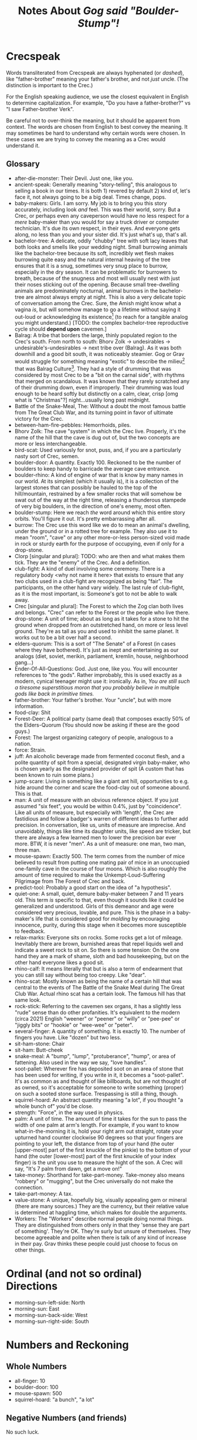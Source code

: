 #+title: Notes About /Gog said "Boulder-Stump"!/
#+HTML_HEAD: <link rel="stylesheet" type="text/css" href="index.css" />
#+OPTIONS: num:nil

* Crecspeak

Words transliterated from Crecspeak are always hyphenated (or /dashed/), like "father-brother" meaning your father's brother, and not /just/ uncle. (The distinction is important to the Crec.)

For the English speaking audience, we use the closest equivalent in English to determine capitalization. For example, "Do you have a father-brother?" vs "I saw Father-brother Verk".

Be careful not to over-think the meaning, but it should be apparent from context. The words are chosen from English to best convey the meaning. It may sometimes be hard to understand why certain words were chosen. In these cases we are trying to convey the meaning as a Crec would understand it.

** Glossary

- after-die-monster: Their Devil. Just one, like you.
- ancient-speak: Generally meaning "story-telling", this analogous to selling a book in our times. It is both 1) revered by default 2) kind of, let's face it, not always going to be a big deal. Times change, pops.
- baby-makers: Girls. I am sorry. My job is to bring you this story accurately, including look /and/ feel. This was their world, sorry. But a Crec, or perhaps even any caveperson would have no less respect for a /mere/ baby-maker than you would for say a truck driver or computer technician. It's due its own respect, in their eyes. And everyone gets along, no less than you and your sister did. It's just what's up, that's all.
- bachelor-tree: A delicate, oddly "chubby" tree with soft lacy leaves that both looks and smells like your wedding night. Small burrowing animals like the bachelor-tree because its soft, incredibly wet flesh makes burrowing quite easy and the natural internal heaving of the tree ensures that it is a snug, sometimes very snug place to burrow, especially in the dry season. It can be problematic for burrowers to breath, because of the snugness and most will usually nest with just their noses sticking out of the opening. Because small tree-dwelling animals are predominately nocturnal, animal burrows in the bachelor-tree are almost always empty at night. This is also a very delicate topic of conversation among the Crec. Sure, the Amish might know what a vagina /is/, but will somehow manage to go a lifetime without saying it out-loud or acknowledging its existence[fn:: Ever.] (to reach for a tangible analog you might understand.) [TODO: the complex bachelor-tree reproductive cycle should *depend upon* cavemen.]
- Balrag: A tribe that borders the large, thinly populated region to the Crec's south. From north to south: Bhorv Zolk -> undesirables -> undesirable's-undesirables -> next tribe over (Balrag). As it was both downhill and a good bit south, it was noticeably steamier. Gog or Grav would struggle for something meaning "exotic" to describe the milieu[fn:: A meaning they understood, but a word for which they might struggle.] that was Balrag Culture[fn:: They were fans.]. They had a style of drumming that was considered by most Crec to be a "bit on the carnal side", with rhythms that merged on scandalous. It was known that they rarely scratched any of their drumming down, even if improperly. Their drumming was loud enough to be heard softly but distinctly on a calm, clear, crisp [omg what is "Christmas"?] night...usually long past midnight.
- Battle of the Snake-Meal, The: Without a doubt the most famous battle from The Great Club War, and its turning point in favor of ultimate victory for the Crec.
- between-ham-fire-pebbles: Hemorrhoids, piles.
- Bhorv Zolk: The cave "system" in which the Crec live. Properly, it's the name of the hill that the cave is dug out of, but the two concepts are more or less interchangeable.
- bird-scat: Used variously for snot, puss, and, if you are a particularly nasty sort of Crec, semen.
- boulder-door: A quantity. Exactly 100. Reckoned to be the number of boulders to keep handy to barricade the average cave entrance.
- boulder-rhino: A kind of engine of war that is know by many names in our world. At its simplest (which it usually is), it is a collection of the largest stones that can possibly be hauled to the top of the hill/mountain, restrained by a few smaller rocks that will somehow be swat out of the way at the right time, releasing a thunderous stampede of very big boulders, in the direction of one's enemy, most often.
- boulder-stump: Here we reach /the/ word around which this entire story orbits. You'll figure it out. It's pretty embarrassing after all.
- burrow: The Crec use this word like we do to mean an animal's dwelling, under the ground or in a rotted tree for example. They also use it to mean "room", "cave" or any other more-or-less person-sized void made in rock or sturdy earth for the purpose of occupying, even if only for a drop-stone.
- Clorp [singular and plural]: TODO: who are then and what makes them tick. They are the "enemy" of the Crec. And a definition.
- club-fight: A kind of duel involving some ceremony. There is a regulatory body <why not name it here> that exists to ensure that any two clubs used in a club-fight are recognized as being "fair". The participants, on the other hand vary widely. The last rule of club-fight, as it is the most important, is: Someone's got to not be able to walk away.
- Crec [singular and plural]: The Forest to which the Zog clan both lives and belongs. "Crec" can refer to the Forest or the people who live there.
- drop-stone: A unit of time; about as long as it takes for a stone to hit the ground when dropped from an outstretched hand, on more or less level ground. They're as tall as you and used to inhibit the same planet. It works out to be a bit over half a second.
- elders-quorum: This is a sort of "The Senate" of a Forest (in cases where they have bothered). It's just as inept and entertaining as our analogs (diet, soviet, merikin, parliament, kremlin, house, neighborhood gang...)
- Ender-Of-All-Questions: God. Just one, like you. You will encounter references to "the gods". Rather improbably, this is used exactly as a modern, cynical teenager might use it: ironically. As in, /You are still such a tiresome superstitious moron that you probably believe in/ multiple /gods like back in primitive times./
- father-brother: Your father's brother. Your "uncle", but with more information.
- food-clay: Shit
- Forest-Deer: A political party (same deal) that composes exactly 50% of the Elders-Quorum (You should now be asking if these are the good guys.)
- Forest: The largest organizing category of people, analogous to a nation.
- force: Strain.
- juff: An alcoholic beverage made from fermented coconut flesh, and a polite quantity of spit from a special, designated virgin baby-maker, who is chosen yearly as the designated provider of spit (A custom that has been known to ruin some plans.)
- jump-scare: Living in something like a giant ant hill, opportunities to e.g. hide around the corner and scare the food-clay out of someone abound. This is that.
- man: A unit of measure with an obvious reference object. If you just assumed "six feet", you would be within 0.4%, just by "coincidence". Like all units of measure, but especially with 'length', the Crec are fastidious and follow a badger's warren of different ideas to further add precision. In conversation, like us, units of measure are imprecise. And unavoidably, things like time its daughter units, like speed are tricker, but there are always a few learned men to lower the precision bar ever more. BTW, it is never "men". As a unit of measure: one man, two man, three man.
- mouse-spawn: Exactly 500. The term comes from the number of mice believed to result from putting one mating pair of mice in an unoccupied one-family cave in the course of four moons. Which is also roughly the amount of time required to make the Unkempt-Loud-Suffering Pilgrimage from The Forest of Crec and back.
- predict-tool: Probably a good start on the idea of "a hypothesis".
- quiet-one: A small, quiet, demure baby-maker between 7 and 11 years old. This term /is/ specific to that, even though it sounds like it could be generalized and understood. Girls of this demeanor and age were considered very precious, lovable, and pure. This is the phase in a baby-maker's life that is considered good for /molding/ by encouraging innocence, purity, during this stage when it becomes more susceptible to feedback.
- relax-marks: Everyone sits on rocks. Some rocks get a lot of mileage. Inevitably there are brown, burnished areas that repel liquids well and indicate a sweet rock to sit on. So there is some tension: On the one hand they are a mark of shame, sloth and bad housekeeping, but on the other hand everyone likes a good sit.
- rhino-calf: It means literally that but is also a term of endearment that you can still say without being too creepy. Like "dear".
- rhino-scat: Mostly known as being the name of a certain hill that was central to the events of The Battle of the Snake Meal during The Great Club War. Actual rhino scat has a certain look. The famous hill has that same look.
- rock-stick: Referring to the cavemen sex organs, it has a slightly less "rude" sense than do other profanities. It's equivalent to the modern (circa 2021) English "weener" or "peener" or "willy" or "pee-pee" or "jiggly bits" or "hookie" or "wee-wee" or "peter".
- several-finger: A quantity of something. It is exactly 10. The number of fingers you have. Like "dozen" but two less.
- sit-ham-stone: Chair
- sit-ham: Butt-cheek
- snake-meal: A "bump", "lump", "protuberance", "hump", or area of fattening. Also used in the way we say, "love handles".
- soot-pallet: Wherever fire has deposited soot on an area of stone that has been used for writing, if you write in it, it becomes a "soot-pallet". It's as common as and thought of like billboards, but are not thought of as owned, so it's acceptable for someone to write something (proper) on such a sooted stone surface. Trespassing is still a thing, though.
- squirrel-hoard: An abstract quantity meaning "a lot", if you thought "a whole bunch of" you'd be close.
- strength: "Force", in the way used in physics.
- palm: A unit of time. The amount of time it takes for the sun to pass the width of one palm at arm's length. For example, if you want to know what-in-the-morning it is, hold your right arm out straight, rotate your upturned hand counter clockwise 90 degrees so that your fingers are pointing to your left, the distance from top of your hand (the outer [upper-most] part of the first knuckle of the pinkie) to the bottom of your hand (the outer [lower-most] part of the first knuckle of your index finger) is the unit you use to measure the hight of the son. A Crec will say, "It's 7 palm from dawn, get a move on!"
- take-money: Shorthand for take-part-money. Take-money also means "robbery" or "mugging", but the Crec universally do not make the connection.
- take-part-money: A tax.
- value-stone: A unique, hopefully big, visually appealing gem or mineral (there are many sources.) They are the currency, but their relative value is determined at haggling time, which makes for double the arguments.
- Workers: The "Workers" describe normal people doing normal things. They are distinguished from others only in that they 'sense they are part of something'. They're OK. They're surly but unsure of themselves. They become agreeable and polite when there is talk of any kind of increase in their pay. Grav thinks these people could just choose to focus on other things.

* Ordinal (and not so ordinal) Directions

- morning-sun-left-side: North
- morning-sun: East
- morning-sun-back-side: West
- morning-sun-right-side: South

* Numbers and Reckoning

** Whole Numbers

- all-finger: 10
- boulder-door: 100
- mouse-spawn: 500
- squirrel-hoard: "a bunch", "a lot"

** Negative Numbers (and friends)

No such luck.

** Fractions

Fractions are sounded out by the Crec in a logical way that would to us seem overly-wordy. An attempt is made to preserve this post-translation because it gives modern readers a better sense of how the Crec see abstract numbers as novel and worthy of slowing down for.

*** Examples

- one and one half of one --> 1 + 1/2
- two and two thirds of one --> 2 + 2/3
- three and four fifths of one -- 3 + 4/5
- N and X Ys of one --> N + X/Y

** Abstract Ratios

When not referring to a portion of a "thing" but instead referring to an abstract ratio (say the rate of climb of a bird or the slope of a hill), the Crec just plug in the word "part" for the abstract quantity unit that gets canceled out (which they mostly have observed). Half of a rock and a 100%[fn:: For the unfamiliar, this is a 45-degree grade, which goes to show.] grade are two things that do not directly relate, according their way of thought.

*** Examples

- one part of four --> 1:4
- one part down for each one half of one boulder-door part over --> 1:50
- one part up for each one half of one boulder-door part over --> 1:50[fn:: In a way 'up' verses 'down' is also irrelevant as either way, the meaning is usually obvious from context.]

** Angles

Angles are thought of by the Crec as simply a fraction of a whole circle. And again, the connection to related concepts like "portion of something" or "how steep?" are to them still out of reach, although practitioners of Foundational-Nature-Reckoning[fn:: Mathematics] are closing in.

In fact, the Crec quite literally are thinking "a part of a circle", the way to cut the circle being obvious to them.

*** Examples

- one quarter of one circle: 90-deg
- one twentieth of one circle: 18-deg
- two of one circle: 720-deg (which they might say to mean "I turned around twice")

** Time

- drop-stone: Just over 0.5s [a 5ft drop in a vacuum with standard gravity is 0.5575s]
- [sun-]palm: [tbd: accuracy] about 38 minutes
- sun: day
- moon: (lunar) month [around 29.5 days]
- year: year

** Mass

- gourd: about one pound

** Volume

- gourd: about half a liter

** Length/Distance

- bowstring-finger-knuckle: about 2cm (the distance from the tip of an average adult male's index finger to the first knuckle)
man: about 6 feet
- palm: The distance one /walks/ in a single palm (of time) -- about two miles.
- drop-stone: 189 meters (approximately 100 man) -- the distance /sound/ travels in one drop-stone (just over half a second). This sounds like a preposterous concept for a caveman's reckoning of distance. It is not! The idea is very simple: One person makes a **sound** whose occurrence is obvious **visually**; for example, hitting a large skin drum with a large, conspicuous [drum]stick. The drum can be heard literally for miles. One can see the drummer /striking/ the drum, for a very long way on flat, level ground [as will be the case for this procedure, usually]. Another person will adjust their distance, by gradually backing away, such that, if the a stone is dropped from shoulder-hight when the drum beat is /seen/ and hits the ground when the sound arrives, the two cavepersons can be said to be "one drop-stone away from each other. Adoption of this was slow, as it was difficult to convince the average caveperson that sound travels at a /constant/ speed (obviously!) In modern visual arts, the clapperboard has a similar function.

** Speed

The Crec will try to decipher any "distance per time" units given, with varying degrees of struggle, just as you might if someone quoted speed to you in say "ångstrom per millennium" or "centimeters per year". There's no judgment about this among the Crec. They are always thinking of the best combination to express an idea. As their units of time are few and imprecise, there are correspondingly fewer combinations to use for speed and the appropriate choice is usually obvious. Man-per-dropstone and man-per-palm are popular combinations. Most often, a familiar analog will be used: as fast as a saber-tooth tiger.
